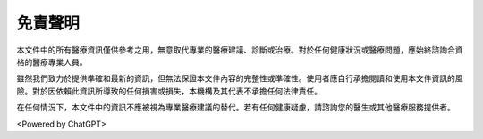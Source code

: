 免責聲明
========

本文件中的所有醫療資訊僅供參考之用，無意取代專業的醫療建議、診斷或治療。對於任何健康狀況或醫療問題，應始終諮詢合資格的醫療專業人員。

雖然我們致力於提供準確和最新的資訊，但無法保證本文件內容的完整性或準確性。使用者應自行承擔閱讀和使用本文件資訊的風險。對於因依賴此資訊所導致的任何損害或損失，本機構及其代表不承擔任何法律責任。

在任何情況下，本文件中的資訊不應被視為專業醫療建議的替代。若有任何健康疑慮，請諮詢您的醫生或其他醫療服務提供者。

<Powered by ChatGPT>
